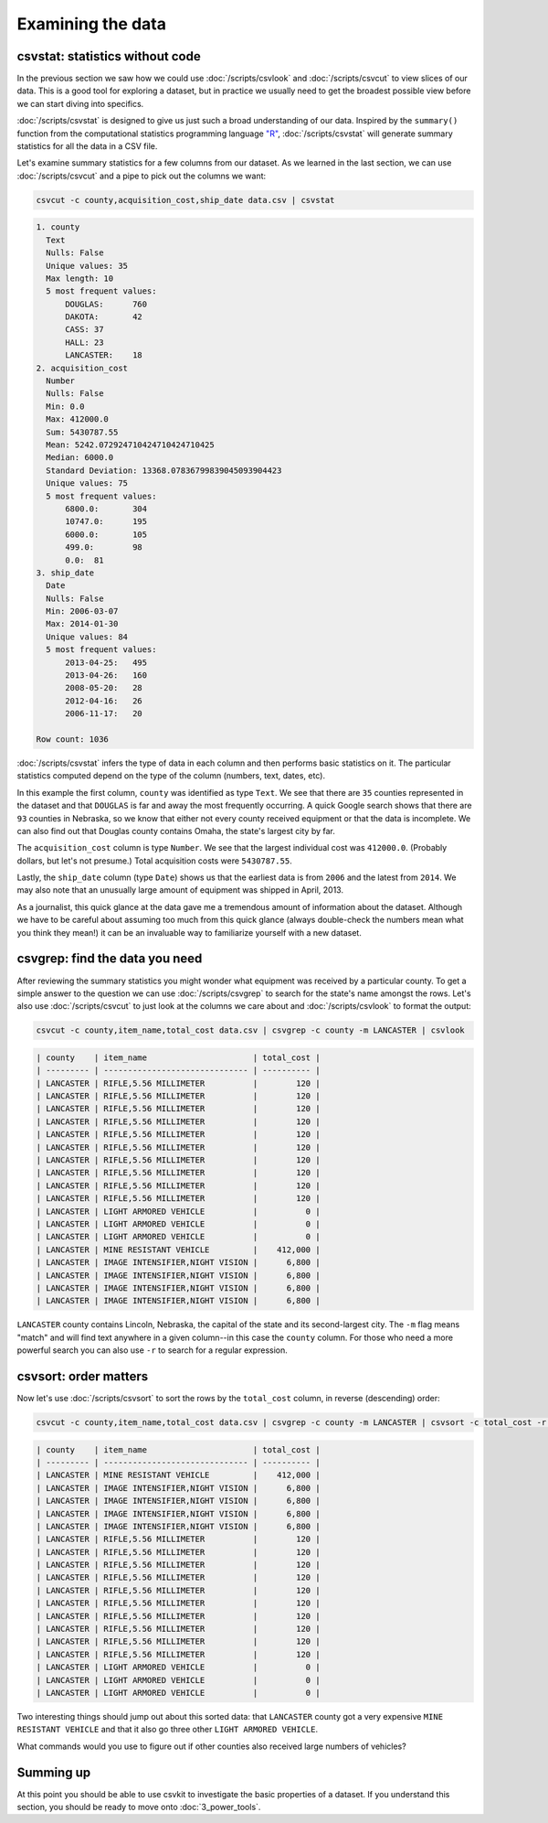 ==================
Examining the data
==================

csvstat: statistics without code
================================

In the previous section we saw how we could use :doc:`/scripts/csvlook` and :doc:`/scripts/csvcut` to view slices of our data. This is a good tool for exploring a dataset, but in practice we usually need to get the broadest possible view before we can start diving into specifics.

:doc:`/scripts/csvstat` is designed to give us just such a broad understanding of our data. Inspired by the ``summary()`` function from the computational statistics programming language `"R" <https://www.r-project.org/>`_, :doc:`/scripts/csvstat` will generate summary statistics for all the data in a CSV file.

Let's examine summary statistics for a few columns from our dataset. As we learned in the last section, we can use :doc:`/scripts/csvcut` and a pipe to pick out the columns we want:

.. code-block:: bash

    csvcut -c county,acquisition_cost,ship_date data.csv | csvstat

.. code-block:: none

    1. county
      Text
      Nulls: False
      Unique values: 35
      Max length: 10
      5 most frequent values:
          DOUGLAS:	760
          DAKOTA:	42
          CASS:	37
          HALL:	23
          LANCASTER:	18
    2. acquisition_cost
      Number
      Nulls: False
      Min: 0.0
      Max: 412000.0
      Sum: 5430787.55
      Mean: 5242.072924710424710424710425
      Median: 6000.0
      Standard Deviation: 13368.07836799839045093904423
      Unique values: 75
      5 most frequent values:
          6800.0:	304
          10747.0:	195
          6000.0:	105
          499.0:	98
          0.0:	81
    3. ship_date
      Date
      Nulls: False
      Min: 2006-03-07
      Max: 2014-01-30
      Unique values: 84
      5 most frequent values:
          2013-04-25:	495
          2013-04-26:	160
          2008-05-20:	28
          2012-04-16:	26
          2006-11-17:	20

    Row count: 1036

:doc:`/scripts/csvstat` infers the type of data in each column and then performs basic statistics on it. The particular statistics computed depend on the type of the column (numbers, text, dates, etc).

In this example the first column, ``county`` was identified as type ``Text``. We see that there are ``35`` counties represented in the dataset and that ``DOUGLAS`` is far and away the most frequently occurring. A quick Google search shows that there are ``93`` counties in Nebraska, so we know that either not every county received equipment or that the data is incomplete. We can also find out that Douglas county contains Omaha, the state's largest city by far.

The ``acquisition_cost`` column is type ``Number``. We see that the largest individual cost was ``412000.0``. (Probably dollars, but let's not presume.) Total acquisition costs were ``5430787.55``.

Lastly, the ``ship_date`` column (type ``Date``) shows us that the earliest data is from ``2006`` and the latest from ``2014``. We may also note that an unusually large amount of equipment was shipped in April, 2013.

As a journalist, this quick glance at the data gave me a tremendous amount of information about the dataset. Although we have to be careful about assuming too much from this quick glance (always double-check the numbers mean what you think they mean!) it can be an invaluable way to familiarize yourself with a new dataset.

csvgrep: find the data you need
===============================

After reviewing the summary statistics you might wonder what equipment was received by a particular county. To get a simple answer to the question we can use :doc:`/scripts/csvgrep` to search for the state's name amongst the rows. Let's also use :doc:`/scripts/csvcut` to just look at the columns we care about and :doc:`/scripts/csvlook` to format the output:

.. code-block:: bash

    csvcut -c county,item_name,total_cost data.csv | csvgrep -c county -m LANCASTER | csvlook

.. code-block:: none

    | county    | item_name                      | total_cost |
    | --------- | ------------------------------ | ---------- |
    | LANCASTER | RIFLE,5.56 MILLIMETER          |        120 |
    | LANCASTER | RIFLE,5.56 MILLIMETER          |        120 |
    | LANCASTER | RIFLE,5.56 MILLIMETER          |        120 |
    | LANCASTER | RIFLE,5.56 MILLIMETER          |        120 |
    | LANCASTER | RIFLE,5.56 MILLIMETER          |        120 |
    | LANCASTER | RIFLE,5.56 MILLIMETER          |        120 |
    | LANCASTER | RIFLE,5.56 MILLIMETER          |        120 |
    | LANCASTER | RIFLE,5.56 MILLIMETER          |        120 |
    | LANCASTER | RIFLE,5.56 MILLIMETER          |        120 |
    | LANCASTER | RIFLE,5.56 MILLIMETER          |        120 |
    | LANCASTER | LIGHT ARMORED VEHICLE          |          0 |
    | LANCASTER | LIGHT ARMORED VEHICLE          |          0 |
    | LANCASTER | LIGHT ARMORED VEHICLE          |          0 |
    | LANCASTER | MINE RESISTANT VEHICLE         |    412,000 |
    | LANCASTER | IMAGE INTENSIFIER,NIGHT VISION |      6,800 |
    | LANCASTER | IMAGE INTENSIFIER,NIGHT VISION |      6,800 |
    | LANCASTER | IMAGE INTENSIFIER,NIGHT VISION |      6,800 |
    | LANCASTER | IMAGE INTENSIFIER,NIGHT VISION |      6,800 |

``LANCASTER`` county contains Lincoln, Nebraska, the capital of the state and its second-largest city. The ``-m`` flag means "match" and will find text anywhere in a given column--in this case the ``county`` column. For those who need a more powerful search you can also use ``-r`` to search for a regular expression.

csvsort: order matters
======================

Now let's use :doc:`/scripts/csvsort` to sort the rows by the ``total_cost`` column, in reverse (descending) order:

.. code-block:: bash

    csvcut -c county,item_name,total_cost data.csv | csvgrep -c county -m LANCASTER | csvsort -c total_cost -r | csvlook

.. code-block:: none

    | county    | item_name                      | total_cost |
    | --------- | ------------------------------ | ---------- |
    | LANCASTER | MINE RESISTANT VEHICLE         |    412,000 |
    | LANCASTER | IMAGE INTENSIFIER,NIGHT VISION |      6,800 |
    | LANCASTER | IMAGE INTENSIFIER,NIGHT VISION |      6,800 |
    | LANCASTER | IMAGE INTENSIFIER,NIGHT VISION |      6,800 |
    | LANCASTER | IMAGE INTENSIFIER,NIGHT VISION |      6,800 |
    | LANCASTER | RIFLE,5.56 MILLIMETER          |        120 |
    | LANCASTER | RIFLE,5.56 MILLIMETER          |        120 |
    | LANCASTER | RIFLE,5.56 MILLIMETER          |        120 |
    | LANCASTER | RIFLE,5.56 MILLIMETER          |        120 |
    | LANCASTER | RIFLE,5.56 MILLIMETER          |        120 |
    | LANCASTER | RIFLE,5.56 MILLIMETER          |        120 |
    | LANCASTER | RIFLE,5.56 MILLIMETER          |        120 |
    | LANCASTER | RIFLE,5.56 MILLIMETER          |        120 |
    | LANCASTER | RIFLE,5.56 MILLIMETER          |        120 |
    | LANCASTER | RIFLE,5.56 MILLIMETER          |        120 |
    | LANCASTER | LIGHT ARMORED VEHICLE          |          0 |
    | LANCASTER | LIGHT ARMORED VEHICLE          |          0 |
    | LANCASTER | LIGHT ARMORED VEHICLE          |          0 |

Two interesting things should jump out about this sorted data: that ``LANCASTER`` county got a very expensive ``MINE RESISTANT VEHICLE`` and that it also go three other ``LIGHT ARMORED VEHICLE``.

What commands would you use to figure out if other counties also received large numbers of vehicles?

Summing up
==========

At this point you should be able to use csvkit to investigate the basic properties of a dataset. If you understand this section, you should be ready to move onto :doc:`3_power_tools`.
